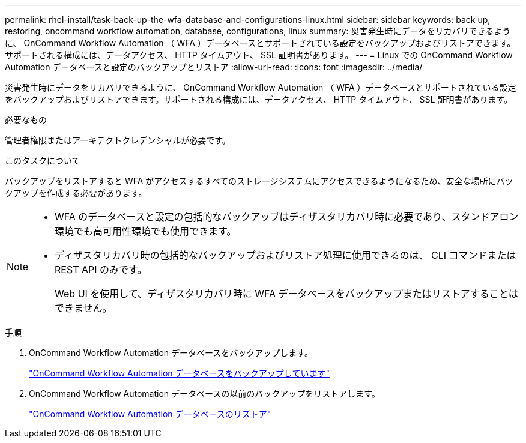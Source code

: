 ---
permalink: rhel-install/task-back-up-the-wfa-database-and-configurations-linux.html 
sidebar: sidebar 
keywords: back up, restoring, oncommand workflow automation, database, configurations, linux 
summary: 災害発生時にデータをリカバリできるように、 OnCommand Workflow Automation （ WFA ）データベースとサポートされている設定をバックアップおよびリストアできます。サポートされる構成には、データアクセス、 HTTP タイムアウト、 SSL 証明書があります。 
---
= Linux での OnCommand Workflow Automation データベースと設定のバックアップとリストア
:allow-uri-read: 
:icons: font
:imagesdir: ../media/


[role="lead"]
災害発生時にデータをリカバリできるように、 OnCommand Workflow Automation （ WFA ）データベースとサポートされている設定をバックアップおよびリストアできます。サポートされる構成には、データアクセス、 HTTP タイムアウト、 SSL 証明書があります。

.必要なもの
管理者権限またはアーキテクトクレデンシャルが必要です。

.このタスクについて
バックアップをリストアすると WFA がアクセスするすべてのストレージシステムにアクセスできるようになるため、安全な場所にバックアップを作成する必要があります。

[NOTE]
====
* WFA のデータベースと設定の包括的なバックアップはディザスタリカバリ時に必要であり、スタンドアロン環境でも高可用性環境でも使用できます。
* ディザスタリカバリ時の包括的なバックアップおよびリストア処理に使用できるのは、 CLI コマンドまたは REST API のみです。
+
Web UI を使用して、ディザスタリカバリ時に WFA データベースをバックアップまたはリストアすることはできません。



====
.手順
. OnCommand Workflow Automation データベースをバックアップします。
+
link:reference-backing-up-of-the-oncommand-workflow-automation-database.html["OnCommand Workflow Automation データベースをバックアップしています"]

. OnCommand Workflow Automation データベースの以前のバックアップをリストアします。
+
link:concept-restoring-the-wfa-database.html["OnCommand Workflow Automation データベースのリストア"]


